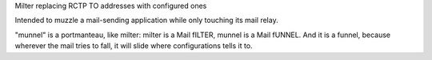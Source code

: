 Milter replacing RCTP TO addresses with configured ones

Intended to muzzle a mail-sending application while only touching its mail
relay.

"munnel" is a portmanteau, like milter: milter is a Mail fILTER, munnel is a
Mail fUNNEL. And it is a funnel, because wherever the mail tries to fall, it
will slide where configurations tells it to.
